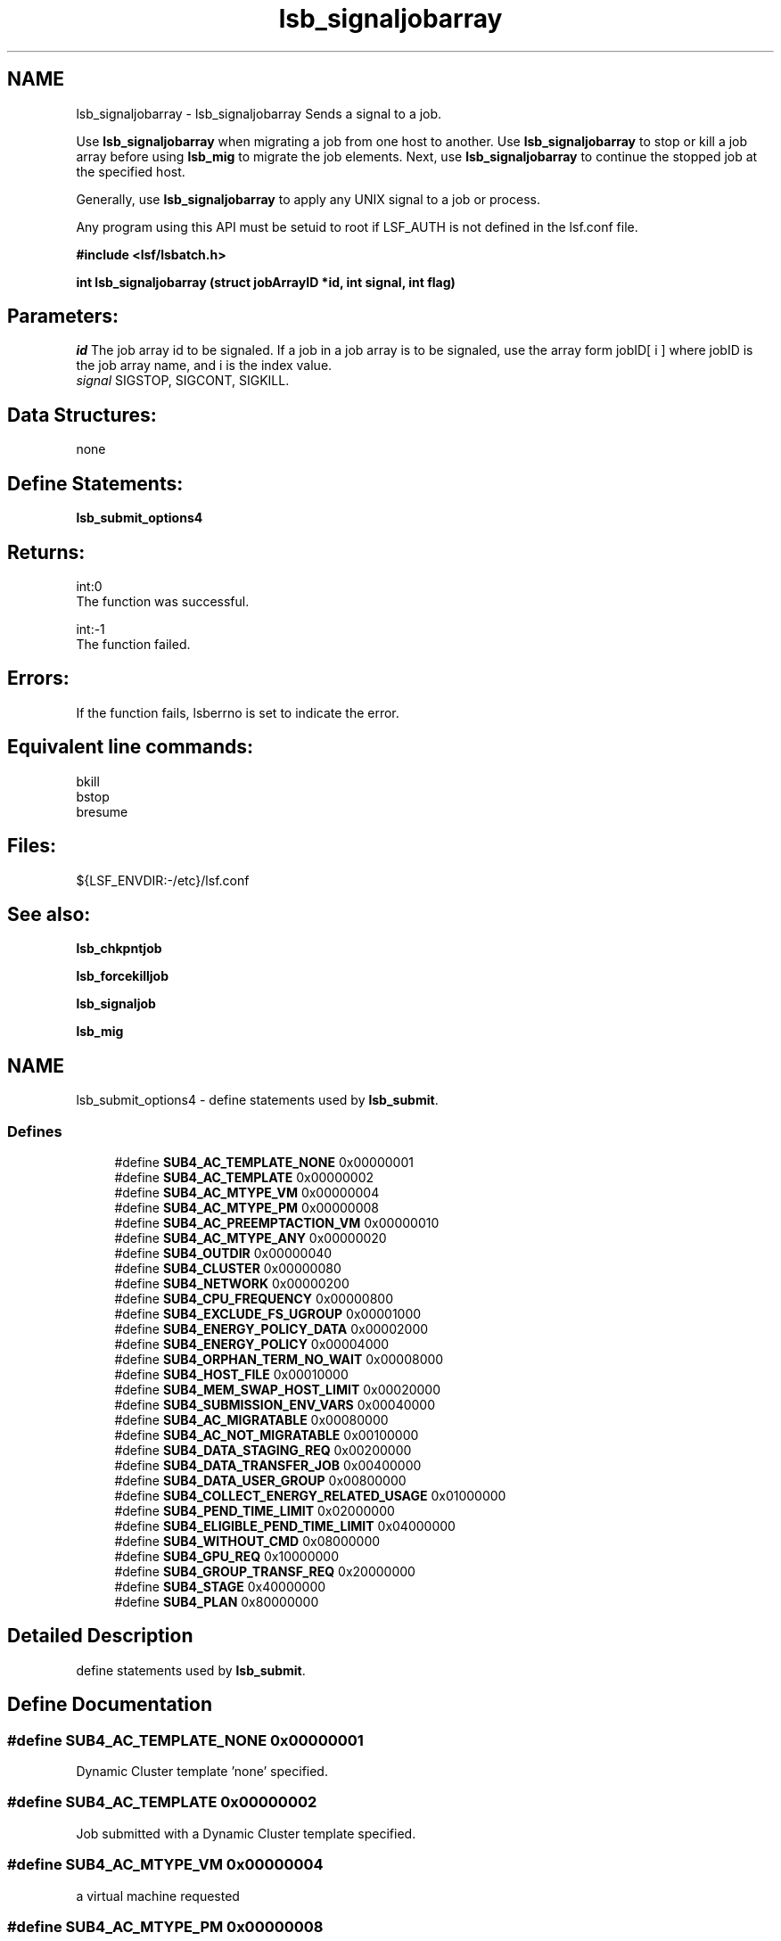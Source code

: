 .TH "lsb_signaljobarray" 3 "10 Jun 2021" "Version 10.1" "IBM Spectrum LSF 10.1 C API Reference" \" -*- nroff -*-
.ad l
.nh
.SH NAME
lsb_signaljobarray \- lsb_signaljobarray 
Sends a signal to a job.
.PP
Use \fBlsb_signaljobarray\fP when migrating a job from one host to another. Use \fBlsb_signaljobarray\fP to stop or kill a job array before using \fBlsb_mig\fP to migrate the job elements. Next, use \fBlsb_signaljobarray\fP to continue the stopped job at the specified host.
.PP
Generally, use \fBlsb_signaljobarray\fP to apply any UNIX signal to a job or process.
.PP
Any program using this API must be setuid to root if LSF_AUTH is not defined in the lsf.conf file.
.PP
\fB#include <lsf/lsbatch.h>\fP
.PP
\fB int lsb_signaljobarray (struct \fBjobArrayID\fP *id, int signal, int flag)\fP
.PP
.SH "Parameters:"
\fIid\fP The job array id to be signaled. If a job in a job array is to be signaled, use the array form jobID[ i ] where jobID is the job array name, and i is the index value. 
.br
\fIsignal\fP SIGSTOP, SIGCONT, SIGKILL.
.PP
.SH "Data Structures:" 
.PP
none
.PP
.SH "Define Statements:" 
.PP
\fBlsb_submit_options4\fP
.PP
.SH "Returns:"
int:0 
.br
 The function was successful. 
.PP
int:-1 
.br
 The function failed.
.PP
.SH "Errors:" 
.PP
If the function fails, lsberrno is set to indicate the error.
.PP
.SH "Equivalent line commands:" 
.PP
bkill 
.br
bstop 
.br
bresume
.PP
.SH "Files:" 
.PP
${LSF_ENVDIR:-/etc}/lsf.conf
.PP
.SH "See also:"
\fBlsb_chkpntjob\fP 
.PP
\fBlsb_forcekilljob\fP 
.PP
\fBlsb_signaljob\fP 
.PP
\fBlsb_mig\fP 
.PP

.ad l
.nh
.SH NAME
lsb_submit_options4 \- define statements used by \fBlsb_submit\fP.  

.PP
.SS "Defines"

.in +1c
.ti -1c
.RI "#define \fBSUB4_AC_TEMPLATE_NONE\fP   0x00000001"
.br
.ti -1c
.RI "#define \fBSUB4_AC_TEMPLATE\fP   0x00000002"
.br
.ti -1c
.RI "#define \fBSUB4_AC_MTYPE_VM\fP   0x00000004"
.br
.ti -1c
.RI "#define \fBSUB4_AC_MTYPE_PM\fP   0x00000008"
.br
.ti -1c
.RI "#define \fBSUB4_AC_PREEMPTACTION_VM\fP   0x00000010"
.br
.ti -1c
.RI "#define \fBSUB4_AC_MTYPE_ANY\fP   0x00000020"
.br
.ti -1c
.RI "#define \fBSUB4_OUTDIR\fP   0x00000040"
.br
.ti -1c
.RI "#define \fBSUB4_CLUSTER\fP   0x00000080"
.br
.ti -1c
.RI "#define \fBSUB4_NETWORK\fP   0x00000200"
.br
.ti -1c
.RI "#define \fBSUB4_CPU_FREQUENCY\fP   0x00000800"
.br
.ti -1c
.RI "#define \fBSUB4_EXCLUDE_FS_UGROUP\fP   0x00001000"
.br
.ti -1c
.RI "#define \fBSUB4_ENERGY_POLICY_DATA\fP   0x00002000"
.br
.ti -1c
.RI "#define \fBSUB4_ENERGY_POLICY\fP   0x00004000"
.br
.ti -1c
.RI "#define \fBSUB4_ORPHAN_TERM_NO_WAIT\fP   0x00008000"
.br
.ti -1c
.RI "#define \fBSUB4_HOST_FILE\fP   0x00010000"
.br
.ti -1c
.RI "#define \fBSUB4_MEM_SWAP_HOST_LIMIT\fP   0x00020000"
.br
.ti -1c
.RI "#define \fBSUB4_SUBMISSION_ENV_VARS\fP   0x00040000"
.br
.ti -1c
.RI "#define \fBSUB4_AC_MIGRATABLE\fP   0x00080000"
.br
.ti -1c
.RI "#define \fBSUB4_AC_NOT_MIGRATABLE\fP   0x00100000"
.br
.ti -1c
.RI "#define \fBSUB4_DATA_STAGING_REQ\fP   0x00200000"
.br
.ti -1c
.RI "#define \fBSUB4_DATA_TRANSFER_JOB\fP   0x00400000"
.br
.ti -1c
.RI "#define \fBSUB4_DATA_USER_GROUP\fP   0x00800000"
.br
.ti -1c
.RI "#define \fBSUB4_COLLECT_ENERGY_RELATED_USAGE\fP   0x01000000"
.br
.ti -1c
.RI "#define \fBSUB4_PEND_TIME_LIMIT\fP   0x02000000"
.br
.ti -1c
.RI "#define \fBSUB4_ELIGIBLE_PEND_TIME_LIMIT\fP   0x04000000"
.br
.ti -1c
.RI "#define \fBSUB4_WITHOUT_CMD\fP   0x08000000"
.br
.ti -1c
.RI "#define \fBSUB4_GPU_REQ\fP   0x10000000"
.br
.ti -1c
.RI "#define \fBSUB4_GROUP_TRANSF_REQ\fP   0x20000000"
.br
.ti -1c
.RI "#define \fBSUB4_STAGE\fP   0x40000000"
.br
.ti -1c
.RI "#define \fBSUB4_PLAN\fP   0x80000000"
.br
.in -1c
.SH "Detailed Description"
.PP 
define statements used by \fBlsb_submit\fP. 
.SH "Define Documentation"
.PP 
.SS "#define SUB4_AC_TEMPLATE_NONE   0x00000001"
.PP
Dynamic Cluster template 'none' specified. 
.PP
.SS "#define SUB4_AC_TEMPLATE   0x00000002"
.PP
Job submitted with a Dynamic Cluster template specified. 
.PP
.SS "#define SUB4_AC_MTYPE_VM   0x00000004"
.PP
a virtual machine requested 
.PP
.SS "#define SUB4_AC_MTYPE_PM   0x00000008"
.PP
physical machines requested 
.PP
.SS "#define SUB4_AC_PREEMPTACTION_VM   0x00000010"
.PP
Job action when VM is being preempted. 
.PP
.SS "#define SUB4_AC_MTYPE_ANY   0x00000020"
.PP
'any' machines requested 
.PP
.SS "#define SUB4_OUTDIR   0x00000040"
.PP
output directory 
.PP
.SS "#define SUB4_CLUSTER   0x00000080"
.PP
Flag to indicate numAskedClusters parameter has data. 
.PP
Equivalent to bsub -cluster command line option existence. 
.SS "#define SUB4_NETWORK   0x00000200"
.PP
Job carry network requirement. 
.PP
.SS "#define SUB4_CPU_FREQUENCY   0x00000800"
.PP
cpu frequency requirement 
.PP
.SS "#define SUB4_EXCLUDE_FS_UGROUP   0x00001000"
.PP
exclude fairshare user groups 
.PP
.SS "#define SUB4_ENERGY_POLICY_DATA   0x00002000"
.PP
energy policy tag 
.PP
.SS "#define SUB4_ENERGY_POLICY   0x00004000"
.PP
energy policy 
.PP
.SS "#define SUB4_ORPHAN_TERM_NO_WAIT   0x00008000"
.PP
no orphan termination grace period for job 
.PP
.SS "#define SUB4_HOST_FILE   0x00010000"
.PP
user allocation file 
.PP
.SS "#define SUB4_MEM_SWAP_HOST_LIMIT   0x00020000"
.PP
per-job per-host memory/swap limit 
.PP
.SS "#define SUB4_SUBMISSION_ENV_VARS   0x00040000"
.PP
Job submission environment variables. 
.PP
.SS "#define SUB4_AC_MIGRATABLE   0x00080000"
.PP
DC job migratable (by host defragmentation). 
.PP
.SS "#define SUB4_AC_NOT_MIGRATABLE   0x00100000"
.PP
DC job not migratable (by host defragmentation). 
.PP
.SS "#define SUB4_DATA_STAGING_REQ   0x00200000"
.PP
data caching requirement 
.PP
.SS "#define SUB4_DATA_TRANSFER_JOB   0x00400000"
.PP
data tranfer job 
.PP
.SS "#define SUB4_DATA_USER_GROUP   0x00800000"
.PP
group to use when cache permisssions is set to group 
.PP
.SS "#define SUB4_COLLECT_ENERGY_RELATED_USAGE   0x01000000"
.PP
collect energy related usage 
.PP
.SS "#define SUB4_PEND_TIME_LIMIT   0x02000000"
.PP
pending time limit requirement 
.PP
.SS "#define SUB4_ELIGIBLE_PEND_TIME_LIMIT   0x04000000"
.PP
eligible pending time limit requirement 
.PP
.SS "#define SUB4_WITHOUT_CMD   0x08000000"
.PP
WorkItem 139257 - Job is submitted without specifying command. 
.PP
.SS "#define SUB4_GPU_REQ   0x10000000"
.PP
GPU requirement. 
.PP
.SS "#define SUB4_GROUP_TRANSF_REQ   0x20000000"
.PP
The secondary Unix group information for job execution. 
.PP
.SS "#define SUB4_STAGE   0x40000000"
.PP
data stage requirement 
.PP
.SS "#define SUB4_PLAN   0x80000000"
.PP
bjobs -plan specified 
.PP
.SH "Author"
.PP 
Generated automatically by Doxygen for IBM Spectrum LSF 10.1 C API Reference from the source code.
